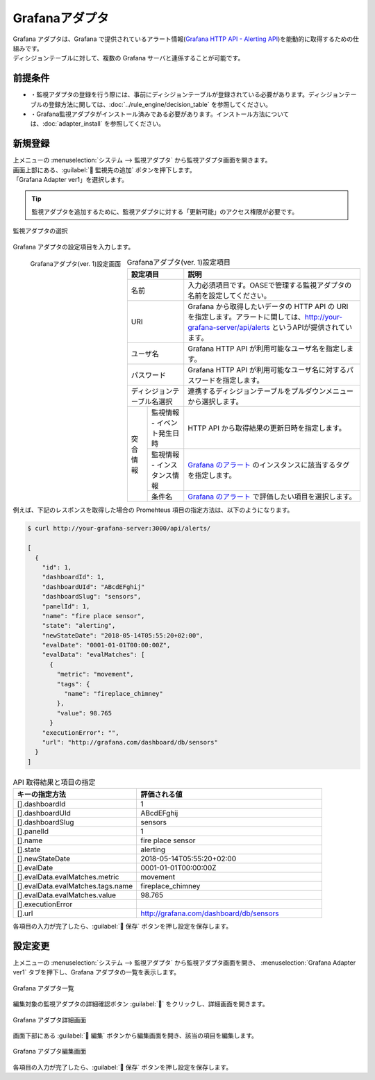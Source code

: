 ===============
Grafanaアダプタ
===============

| Grafana アダプタは、Grafana で提供されているアラート情報(`Grafana HTTP API - Alerting API <https://grafana.com/docs/grafana/latest/http_api/alerting/#alerting-api>`_)を能動的に取得するための仕組みです。
| ディシジョンテーブルに対して、複数の Grafana サーバと連係することが可能です。

前提条件
========

* ・監視アダプタの登録を行う際には、事前にディシジョンテーブルが登録されている必要があります。ディシジョンテーブルの登録方法に関しては、:doc:`../rule_engine/decision_table` を参照してください。
* ・Grafana監視アダプタがインストール済みである必要があります。インストール方法については、:doc:`adapter_install` を参照してください。

新規登録
========

| 上メニューの :menuselection:`システム --> 監視アダプタ` から監視アダプタ画面を開きます。
| 画面上部にある、:guilabel:` 監視先の追加` ボタンを押下します。
| 「Grafana Adapter ver1」を選択します。

.. tip::
    | 監視アダプタを追加するために、監視アダプタに対する「更新可能」のアクセス権限が必要です。


.. figure:: ../images/monitoring_adapter/monitoring_adapter_08.png
   :scale: 80%
   :align: center

   監視アダプタの選択

| Grafana アダプタの設定項目を入力します。

.. figure:: ../images/monitoring_adapter/monitoring_adapter_27.png
   :scale: 35%
   :align: left

   Grafanaアダプタ(ver. 1)設定画面


.. table:: Grafanaアダプタ(ver. 1)設定項目

   +----------------------------+-------------------------------------------+---------------------------------------------------------------------------------------------------------------------------------------------------------+
   | 設定項目                                                               | 説明                                                                                                                                                    |
   +============================+===========================================+=========================================================================================================================================================+
   | 名前                                                                   | 入力必須項目です。OASEで管理する監視アダプタの名前を設定してください。                                                                                  |
   +----------------------------+-------------------------------------------+---------------------------------------------------------------------------------------------------------------------------------------------------------+
   | URI                                                                    | Grafana から取得したいデータの HTTP API の URI を指定します。アラートに関しては、http://your-grafana-server/api/alerts というAPIが提供されています。    |
   +----------------------------+-------------------------------------------+---------------------------------------------------------------------------------------------------------------------------------------------------------+
   | ユーザ名                                                               | Grafana HTTP API が利用可能なユーザ名を指定します。                                                                                                     |
   +----------------------------+-------------------------------------------+---------------------------------------------------------------------------------------------------------------------------------------------------------+
   | パスワード                                                             | Grafana HTTP API が利用可能なユーザ名に対するパスワードを指定します。                                                                                   |
   +----------------------------+-------------------------------------------+---------------------------------------------------------------------------------------------------------------------------------------------------------+
   | ディシジョンテーブル名選択                                             | 連携するディシジョンテーブルをプルダウンメニューから選択します。                                                                                        |
   +---------------+--------------------------------------------------------+---------------------------------------------------------------------------------------------------------------------------------------------------------+
   | 突合情報      | 監視情報 - イベント発生日時                            | HTTP API から取得結果の更新日時を指定します。                                                                                                           |
   |               +--------------------------------------------------------+---------------------------------------------------------------------------------------------------------------------------------------------------------+
   |               | 監視情報 - インスタンス情報                            | `Grafana のアラート <https://grafana.com/docs/grafana/latest/http_api/alerting/#alerting-api>`_ のインスタンスに該当するタグを指定します。              |
   |               +--------------------------------------------------------+---------------------------------------------------------------------------------------------------------------------------------------------------------+
   |               | 条件名                                                 | `Grafana のアラート <https://grafana.com/docs/grafana/latest/http_api/alerting/#alerting-api>`_ で評価したい項目を選択します。                          |
   +---------------+--------------------------------------------------------+---------------------------------------------------------------------------------------------------------------------------------------------------------+

.. raw:: html

   <div style="clear:both;"></div>

| 例えば、下記のレスポンスを取得した場合の Promehteus 項目の指定方法は、以下のようになります。

.. code-block:: json

   $ curl http://your-grafana-server:3000/api/alerts/

   [
     {
       "id": 1,
       "dashboardId": 1,
       "dashboardUId": "ABcdEFghij"
       "dashboardSlug": "sensors",
       "panelId": 1,
       "name": "fire place sensor",
       "state": "alerting",
       "newStateDate": "2018-05-14T05:55:20+02:00",
       "evalDate": "0001-01-01T00:00:00Z",
       "evalData": "evalMatches": [
         {
           "metric": "movement",
           "tags": {
             "name": "fireplace_chimney"
           },
           "value": 98.765
         }
       "executionError": "",
       "url": "http://grafana.com/dashboard/db/sensors"
     }
   ]


.. csv-table:: API 取得結果と項目の指定
   :header: キーの指定方法,評価される値
   :widths: 20, 30

   [].dashboardId,1
   [].dashboardUId,ABcdEFghij
   [].dashboardSlug,sensors
   [].panelId,1
   [].name,fire place sensor
   [].state,alerting
   [].newStateDate,2018-05-14T05:55:20+02:00
   [].evalDate,0001-01-01T00:00:00Z
   [].evalData.evalMatches.metric,movement
   [].evalData.evalMatches.tags.name,fireplace_chimney
   [].evalData.evalMatches.value,98.765
   [].executionError,
   [].url,http://grafana.com/dashboard/db/sensors


| 各項目の入力が完了したら、:guilabel:` 保存` ボタンを押し設定を保存します。


設定変更
========

| 上メニューの :menuselection:`システム --> 監視アダプタ` から監視アダプタ画面を開き、 :menuselection:`Grafana Adapter ver1` タブを押下し、Grafana アダプタの一覧を表示します。

.. figure:: ../images/monitoring_adapter/monitoring_adapter_28.png
   :scale: 60%
   :align: center

   Grafana アダプタ一覧

| 編集対象の監視アダプタの詳細確認ボタン :guilabel:`` をクリックし、詳細画面を開きます。

.. figure:: ../images/monitoring_adapter/monitoring_adapter_29.png
   :scale: 60%
   :align: center

   Grafana アダプタ詳細画面

| 画面下部にある :guilabel:` 編集` ボタンから編集画面を開き、該当の項目を編集します。

.. figure:: ../images/monitoring_adapter/monitoring_adapter_31.png
   :scale: 60%
   :align: center

   Grafana アダプタ編集画面

| 各項目の入力が完了したら、:guilabel:` 保存` ボタンを押し設定を保存します。